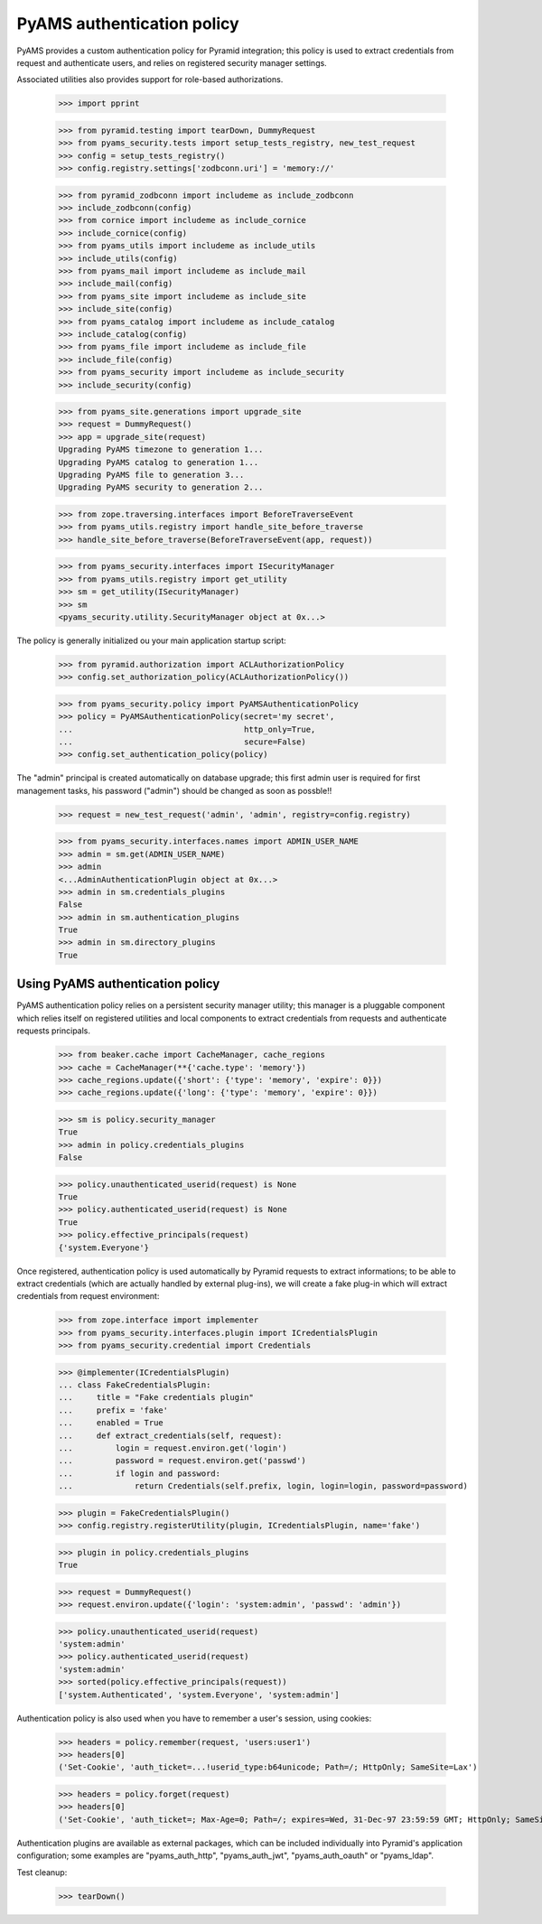 
===========================
PyAMS authentication policy
===========================

PyAMS provides a custom authentication policy for Pyramid integration; this policy is used
to extract credentials from request and authenticate users, and relies on registered security
manager settings.

Associated utilities also provides support for role-based authorizations.

    >>> import pprint

    >>> from pyramid.testing import tearDown, DummyRequest
    >>> from pyams_security.tests import setup_tests_registry, new_test_request
    >>> config = setup_tests_registry()
    >>> config.registry.settings['zodbconn.uri'] = 'memory://'

    >>> from pyramid_zodbconn import includeme as include_zodbconn
    >>> include_zodbconn(config)
    >>> from cornice import includeme as include_cornice
    >>> include_cornice(config)
    >>> from pyams_utils import includeme as include_utils
    >>> include_utils(config)
    >>> from pyams_mail import includeme as include_mail
    >>> include_mail(config)
    >>> from pyams_site import includeme as include_site
    >>> include_site(config)
    >>> from pyams_catalog import includeme as include_catalog
    >>> include_catalog(config)
    >>> from pyams_file import includeme as include_file
    >>> include_file(config)
    >>> from pyams_security import includeme as include_security
    >>> include_security(config)

    >>> from pyams_site.generations import upgrade_site
    >>> request = DummyRequest()
    >>> app = upgrade_site(request)
    Upgrading PyAMS timezone to generation 1...
    Upgrading PyAMS catalog to generation 1...
    Upgrading PyAMS file to generation 3...
    Upgrading PyAMS security to generation 2...

    >>> from zope.traversing.interfaces import BeforeTraverseEvent
    >>> from pyams_utils.registry import handle_site_before_traverse
    >>> handle_site_before_traverse(BeforeTraverseEvent(app, request))

    >>> from pyams_security.interfaces import ISecurityManager
    >>> from pyams_utils.registry import get_utility
    >>> sm = get_utility(ISecurityManager)
    >>> sm
    <pyams_security.utility.SecurityManager object at 0x...>


The policy is generally initialized ou your main application startup script:

    >>> from pyramid.authorization import ACLAuthorizationPolicy
    >>> config.set_authorization_policy(ACLAuthorizationPolicy())

    >>> from pyams_security.policy import PyAMSAuthenticationPolicy
    >>> policy = PyAMSAuthenticationPolicy(secret='my secret',
    ...                                    http_only=True,
    ...                                    secure=False)
    >>> config.set_authentication_policy(policy)

The "admin" principal is created automatically on database upgrade; this first admin user is
required for first management tasks, his password ("admin") should be changed as soon as possble!!

    >>> request = new_test_request('admin', 'admin', registry=config.registry)

    >>> from pyams_security.interfaces.names import ADMIN_USER_NAME
    >>> admin = sm.get(ADMIN_USER_NAME)
    >>> admin
    <...AdminAuthenticationPlugin object at 0x...>
    >>> admin in sm.credentials_plugins
    False
    >>> admin in sm.authentication_plugins
    True
    >>> admin in sm.directory_plugins
    True


Using PyAMS authentication policy
---------------------------------

PyAMS authentication policy relies on a persistent security manager utility; this manager
is a pluggable component which relies itself on registered utilities and local components
to extract credentials from requests and authenticate requests principals.

    >>> from beaker.cache import CacheManager, cache_regions
    >>> cache = CacheManager(**{'cache.type': 'memory'})
    >>> cache_regions.update({'short': {'type': 'memory', 'expire': 0}})
    >>> cache_regions.update({'long': {'type': 'memory', 'expire': 0}})

    >>> sm is policy.security_manager
    True
    >>> admin in policy.credentials_plugins
    False

    >>> policy.unauthenticated_userid(request) is None
    True
    >>> policy.authenticated_userid(request) is None
    True
    >>> policy.effective_principals(request)
    {'system.Everyone'}

Once registered, authentication policy is used automatically by Pyramid requests to extract
informations; to be able to extract credentials (which are actually handled by
external plug-ins), we will create a fake plug-in which will extract credentials from request
environment:

    >>> from zope.interface import implementer
    >>> from pyams_security.interfaces.plugin import ICredentialsPlugin
    >>> from pyams_security.credential import Credentials

    >>> @implementer(ICredentialsPlugin)
    ... class FakeCredentialsPlugin:
    ...     title = "Fake credentials plugin"
    ...     prefix = 'fake'
    ...     enabled = True
    ...     def extract_credentials(self, request):
    ...         login = request.environ.get('login')
    ...         password = request.environ.get('passwd')
    ...         if login and password:
    ...             return Credentials(self.prefix, login, login=login, password=password)

    >>> plugin = FakeCredentialsPlugin()
    >>> config.registry.registerUtility(plugin, ICredentialsPlugin, name='fake')

    >>> plugin in policy.credentials_plugins
    True

    >>> request = DummyRequest()
    >>> request.environ.update({'login': 'system:admin', 'passwd': 'admin'})

    >>> policy.unauthenticated_userid(request)
    'system:admin'
    >>> policy.authenticated_userid(request)
    'system:admin'
    >>> sorted(policy.effective_principals(request))
    ['system.Authenticated', 'system.Everyone', 'system:admin']

Authentication policy is also used when you have to remember a user's session, using cookies:

    >>> headers = policy.remember(request, 'users:user1')
    >>> headers[0]
    ('Set-Cookie', 'auth_ticket=...!userid_type:b64unicode; Path=/; HttpOnly; SameSite=Lax')

    >>> headers = policy.forget(request)
    >>> headers[0]
    ('Set-Cookie', 'auth_ticket=; Max-Age=0; Path=/; expires=Wed, 31-Dec-97 23:59:59 GMT; HttpOnly; SameSite=Lax')

Authentication plugins are available as external packages, which can be included individually
into Pyramid's application configuration; some examples are "pyams_auth_http", "pyams_auth_jwt",
"pyams_auth_oauth" or "pyams_ldap".


Test cleanup:

    >>> tearDown()
